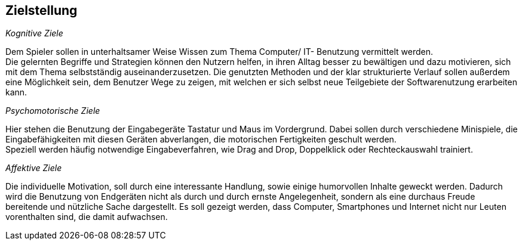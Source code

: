﻿== Zielstellung

__Kognitive Ziele__

Dem Spieler sollen in unterhaltsamer Weise Wissen zum Thema Computer/ IT- Benutzung vermittelt werden. +
Die gelernten Begriffe und Strategien können den Nutzern helfen, in ihren Alltag besser zu bewältigen und dazu motivieren, sich mit dem Thema selbstständig auseinanderzusetzen.
Die genutzten Methoden und der klar strukturierte Verlauf sollen außerdem eine Möglichkeit sein, dem Benutzer Wege zu zeigen, mit welchen er sich selbst neue Teilgebiete der Softwarenutzung erarbeiten kann.

__Psychomotorische Ziele__

Hier stehen die Benutzung der Eingabegeräte Tastatur und Maus im Vordergrund. Dabei sollen durch verschiedene Minispiele, die Eingabefähigkeiten mit diesen Geräten abverlangen, die motorischen Fertigkeiten geschult werden. +
Speziell werden häufig notwendige Eingabeverfahren, wie Drag and Drop, Doppelklick oder Rechteckauswahl trainiert.

__Affektive Ziele__

Die individuelle Motivation, soll durch eine interessante Handlung, sowie einige humorvollen Inhalte geweckt werden. Dadurch wird die Benutzung von Endgeräten nicht als durch und durch ernste Angelegenheit, sondern als eine durchaus Freude bereitende und nützliche Sache dargestellt. Es soll gezeigt werden, dass Computer, Smartphones und Internet nicht nur Leuten vorenthalten sind, die damit aufwachsen.
